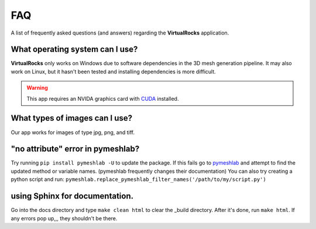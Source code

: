 FAQ
----


A list of frequently asked questions (and answers) regarding the 
**VirtualRocks** application.


What operating system can I use?
^^^^^^^^^^^^^^^^^^^^^^^^^^^^^^^^

**VirtualRocks** only works on Windows due to software dependencies in the 3D mesh generation pipeline. 
It may also work on Linux, but it hasn't been tested and installing dependencies is more difficult.

.. warning::
    This app requires an NVIDA graphics card with `CUDA <https://developer.nvidia.com/cuda-zone>`_ installed.


What types of images can I use?
^^^^^^^^^^^^^^^^^^^^^^^^^^^^^^^^
Our app works for images of type jpg, png, and tiff. 


"no attribute" error in pymeshlab?
^^^^^^^^^^^^^^^^^^^^^^^^^^^^^^^^^

Try running ``pip install pymeshlab -U`` to update the package. If this fails go to `pymeshlab <https://pymeshlab.readthedocs.io/en/latest/>`_
and attempt to find the updated method or variable names. (pymeshlab frequently changes their documentation)
You can also try creating a python script and run:
``pymeshlab.replace_pymeshlab_filter_names('/path/to/my/script.py')``

using Sphinx for documentation.
^^^^^^^^^^^^^^^^^^^^^^^^^^^^^^^^^
Go into the docs directory and type ``make clean html`` to clear the _build directory. After it's done,
run ``make html``. If any errors pop up,,, they shouldn't be there.